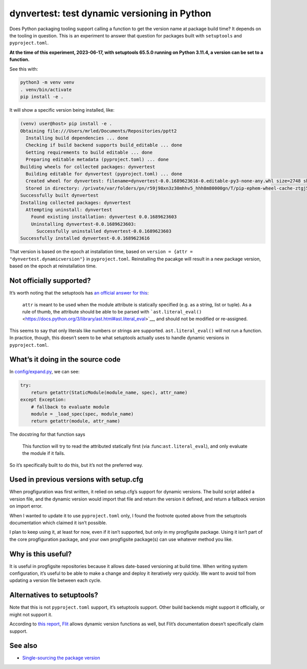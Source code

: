 dynvertest: test dynamic versioning in Python
=============================================

Does Python packaging tooling support calling a function to get the
version name at package build time? It depends on the tooling in
question. This is an experiment to answer that question for packages
built with ``setuptools`` and ``pyproject.toml``.

**At the time of this experiment, 2023-06-17, with setuptools 65.5.0
running on Python 3.11.4, a version can be set to a function.**

See this with:

.. code:: sh

   python3 -m venv venv
   . venv/bin/activate
   pip install -e .

It will show a specific version being installed, like:

.. code:: text

   (venv) user@host> pip install -e .
   Obtaining file:///Users/mrled/Documents/Repositories/pptt2
     Installing build dependencies ... done
     Checking if build backend supports build_editable ... done
     Getting requirements to build editable ... done
     Preparing editable metadata (pyproject.toml) ... done
   Building wheels for collected packages: dynvertest
     Building editable for dynvertest (pyproject.toml) ... done
     Created wheel for dynvertest: filename=dynvertest-0.0.1689623616-0.editable-py3-none-any.whl size=2748 sha256=9aa55b4a860a2fde124d628b4b50e0f2865b4ce4b0acbb083d884853363ae136
     Stored in directory: /private/var/folders/pn/r59j98xn3z30mhhv5_hhh8m80000gn/T/pip-ephem-wheel-cache-ztgj5en7/wheels/c4/4b/16/05aa356d92007c1e0ad97f36a6b05a5361226ff6a0f41edd01
   Successfully built dynvertest
   Installing collected packages: dynvertest
     Attempting uninstall: dynvertest
       Found existing installation: dynvertest 0.0.1689623603
       Uninstalling dynvertest-0.0.1689623603:
         Successfully uninstalled dynvertest-0.0.1689623603
   Successfully installed dynvertest-0.0.1689623616

That version is based on the epoch at installation time, based on
``version = {attr = "dynvertest.dynamicversion"}`` in
``pyproject.toml``. Reinstalling the pacakge will result in a new
package version, based on the epoch at reinstallation time.

Not officially supported?
-------------------------

It’s worth noting that the setuptools has `an official answer for
this <https://setuptools.pypa.io/en/latest/userguide/pyproject_config.html#attr>`__:

   ``attr`` is meant to be used when the module attribute is statically
   specified (e.g. as a string, list or tuple). As a rule of thumb, the
   attribute should be able to be parsed with
   ```ast.literal_eval()`` <https://docs.python.org/3/library/ast.html#ast.literal_eval>`__,
   and should not be modified or re-assigned.

This seems to say that only literals like numbers or strings are
supported. ``ast.literal_eval()`` will not run a function. In practice,
though, this doesn’t seem to be what setuptools actually uses to handle
dynamic versions in ``pyproject.toml``.

What’s it doing in the source code
----------------------------------

In
`config/expand.py <https://github.com/pypa/setuptools/blob/main/setuptools/config/expand.py#L194>`__,
we can see:

.. code:: python3

       try:
           return getattr(StaticModule(module_name, spec), attr_name)
       except Exception:
           # fallback to evaluate module
           module = _load_spec(spec, module_name)
           return getattr(module, attr_name)

The docstring for that function says

   This function will try to read the attributed statically first (via
   :func:``ast.literal_eval``), and only evaluate the module if it
   fails.

So it’s specifically built to do this, but it’s not the preferred way.

Used in previous versions with setup.cfg
----------------------------------------

When progfiguration was first written, it relied on setup.cfg’s support
for dynamic versions. The build script added a version file, and the
dynamic version would import that file and return the version it
defined, and return a fallback version on import error.

When I wanted to update it to use ``pyproject.toml`` only, I found the
footnote quoted above from the setuptools documentation which claimed it
isn’t possible.

I plan to keep using it, at least for now, even if it isn’t supported,
but only in my progfigsite package. Using it isn’t part of the core
progfiguration package, and your own progfigsite package(s) can use
whatever method you like.

Why is this useful?
-------------------

It is useful in progfigsite repositories because it allows date-based
versioning at build time. When writing system configuration, it’s useful
to be able to make a change and deploy it iteratively very quickly. We
want to avoid toil from updating a version file between each cycle.

Alternatives to setuptools?
---------------------------

Note that this is not ``pyproject.toml`` support, it’s setuptools
support. Other build backends might support it officially, or might not
support it.

According to `this
report <https://stackoverflow.com/questions/70272023/using-pyproject-toml-with-flexible-version-from-datetime>`__,
`Flit <https://flit.pypa.io/en/latest/index.html>`__ allows dynamic
version functions as well, but Flit’s documentation doesn’t specifically
claim support.

See also
--------

-  `Single-sourcing the package
   version <https://packaging.python.org/en/latest/guides/single-sourcing-package-version/>`__
